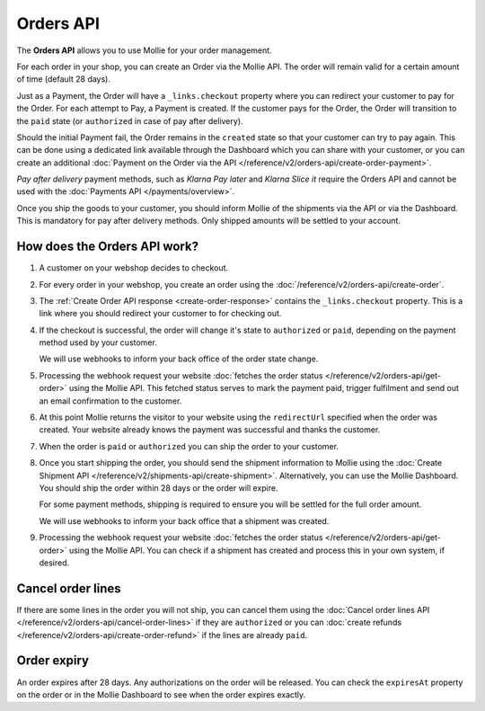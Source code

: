 Orders API
==========

The **Orders API** allows you to use Mollie for your order management.

For each order in your shop, you can create an Order via the Mollie API. The order will remain valid for a certain
amount of time (default 28 days).

Just as a Payment, the Order will have a ``_links.checkout`` property where you can redirect your customer to pay for
the Order. For each attempt to Pay, a Payment is created. If the customer pays for the Order, the Order will transition
to the ``paid`` state (or ``authorized`` in case of pay after delivery).

Should the initial Payment fail, the Order remains in the ``created`` state so that your customer can try to pay again.
This can be done using a dedicated link available through the Dashboard which you can share with your customer, or you
can create an additional :doc:`Payment on the Order via the API </reference/v2/orders-api/create-order-payment>`.

*Pay after delivery* payment methods, such as *Klarna Pay later* and *Klarna Slice it* require the Orders API and cannot
be used with the :doc:`Payments API </payments/overview>`.

Once you ship the goods to your customer, you should inform Mollie of the shipments via the API or via the Dashboard.
This is mandatory for pay after delivery methods. Only shipped amounts will be settled to your account.

How does the Orders API work?
-----------------------------
.. image:: images/orders-flow@2x.png

#. A customer on your webshop decides to checkout.

#. For every order in your webshop, you create an order using the :doc:`/reference/v2/orders-api/create-order`.

#. The :ref:`Create Order API response <create-order-response>` contains the ``_links.checkout`` property. This is a link
   where you should redirect your customer to for checking out.

#. If the checkout is successful, the order will change it's state to ``authorized`` or ``paid``, depending on the
   payment method used by your customer.

   We will use webhooks to inform your back office of the order state change.

#. Processing the webhook request your website :doc:`fetches the order status </reference/v2/orders-api/get-order>`
   using the Mollie API. This fetched status serves to mark the payment paid, trigger fulfilment and send out an email
   confirmation to the customer.

#. At this point Mollie returns the visitor to your website using the ``redirectUrl`` specified when the order was
   created. Your website already knows the payment was successful and thanks the customer.

#. When the order is ``paid`` or ``authorized`` you can ship the order to your customer.

#. Once you start shipping the order, you should send the shipment information to Mollie using the
   :doc:`Create Shipment API </reference/v2/shipments-api/create-shipment>`. Alternatively, you can use the Mollie
   Dashboard. You should ship the order within 28 days or the order will expire.

   For some payment methods, shipping is required to ensure you will be settled for the full order amount.

   We will use webhooks to inform your back office that a shipment was created.

#. Processing the webhook request your website :doc:`fetches the order status </reference/v2/orders-api/get-order>`
   using the Mollie API. You can check if a shipment has created and process this in your own system, if desired.

Cancel order lines
------------------
If there are some lines in the order you will not ship, you can cancel them using the
:doc:`Cancel order lines API </reference/v2/orders-api/cancel-order-lines>` if they are ``authorized`` or you can
:doc:`create refunds </reference/v2/orders-api/create-order-refund>` if the lines are already ``paid``.

Order expiry
------------
An order expires after 28 days. Any authorizations on the order will be released. You can check the ``expiresAt``
property on the order or in the Mollie Dashboard to see when the order expires exactly.
